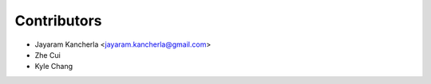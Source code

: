 ============
Contributors
============

* Jayaram Kancherla <jayaram.kancherla@gmail.com>
* Zhe Cui
* Kyle Chang
